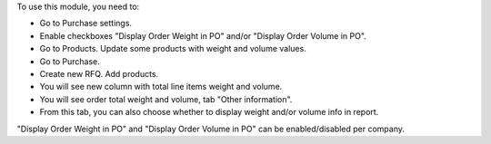 To use this module, you need to:

* Go to Purchase settings.
* Enable checkboxes "Display Order Weight in PO" and/or "Display Order Volume in PO".
* Go to Products. Update some products with weight and volume values.
* Go to Purchase.
* Create new RFQ. Add products.
* You will see new column with total line items weight and volume.
* You will see order total weight and volume, tab "Other information".
* From this tab, you can also choose whether to display weight and/or volume info in report.

"Display Order Weight in PO" and "Display Order Volume in PO" can be enabled/disabled
per company.
